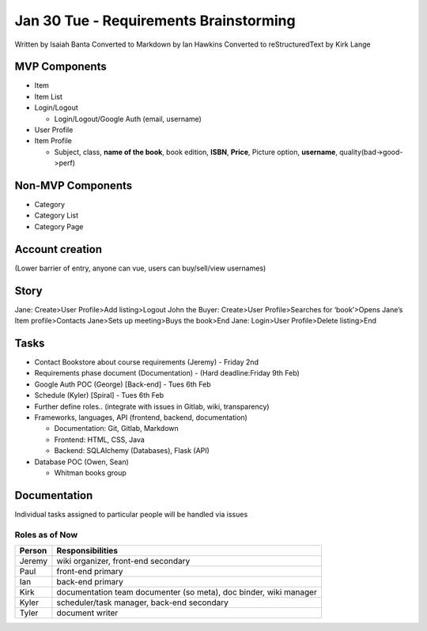 Jan 30 Tue - Requirements Brainstorming
=======================================
Written by Isaiah Banta
Converted to Markdown by Ian Hawkins
Converted to reStructuredText by Kirk Lange

MVP Components
--------------
* Item
* Item List
* Login/Logout

  * Login/Logout/Google Auth (email, username)

* User Profile
* Item Profile

  * Subject, class, **name of the book**, book edition, **ISBN**, **Price**, Picture option, **username**,  quality(bad->good->perf)

Non-MVP Components
------------------
* Category
* Category List
* Category Page

Account creation  
----------------
(Lower barrier of entry, anyone can vue, users can buy/sell/view usernames)

Story  
-----
Jane: Create>User Profile>Add listing>Logout  
John the Buyer: Create>User Profile>Searches for ‘book’>Opens Jane’s Item profile>Contacts Jane>Sets up meeting>Buys the book>End  
Jane: Login>User Profile>Delete listing>End  

Tasks  
-----
* Contact Bookstore about course requirements (Jeremy) - Friday 2nd 
* Requirements phase document (Documentation) - (Hard deadline:Friday 9th Feb)
* Google Auth POC (George) [Back-end] - Tues 6th Feb
* Schedule (Kyler) [Spiral] - Tues 6th Feb
* Further define roles.. (integrate with issues in Gitlab, wiki, transparency)
* Frameworks, languages, API (frontend, backend, documentation)

  * Documentation: Git, Gitlab, Markdown  
  * Frontend: HTML, CSS, Java  
  * Backend: SQLAlchemy (Databases), Flask (API)

* Database POC (Owen, Sean)

  * Whitman books group

Documentation
-------------

Individual tasks assigned to particular people will be handled via issues


Roles as of Now
^^^^^^^^^^^^^^^

====== =========================================================================
Person Responsibilities
====== =========================================================================
Jeremy wiki organizer, front-end secondary
Paul   front-end primary
Ian    back-end primary
Kirk   documentation team documenter (so meta), doc binder, wiki manager
Kyler  scheduler/task manager, back-end secondary
Tyler  document writer
====== =========================================================================

